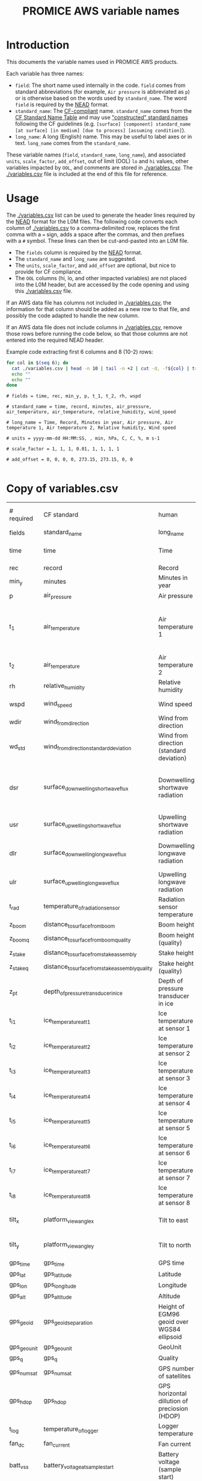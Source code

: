 #+TITLE: PROMICE AWS variable names

* Table of contents                               :toc_2:noexport:
- [[#introduction][Introduction]]
- [[#usage][Usage]]
- [[#copy-of-variablescsv][Copy of variables.csv]]

* Introduction

This documents the variable names used in PROMICE AWS products.

Each variable has three names:
+ =field=: The short name used internally in the code. =field= comes from standard abbreviations (for example, =Air pressure= is abbreviated as =p=) or is otherwise based on the words used by =standard_name=. The word =field= is required by the [[https://github.com/GEUS-PROMICE/NEAD][NEAD]] format.
+ =standard_name=: The [[http://cfconventions.org/][CF-compliant]] name. =standard_name= comes from the [[http://cfconventions.org/standard-names.html][CF Standard Name Table]] and may use [[http://cfconventions.org/Data/cf-standard-names/docs/guidelines.html]["constructed" standard names]] following the CF guidelines (e.g. =[surface] [component] standard_name [at surface] [in medium] [due to process] [assuming condition]=).
+ =long_name=: A long (English) name. This may be useful to label axes or in text. =long_name= comes from the =standard_name=.

These variable names (=field=, =standard_name=, =long_name=), and associated =units=, =scale_factor=, =add_offset=, out of limit (OOL) =lo= and =hi= values, other variables impacted by =OOL=, and comments are stored in [[./variables.csv]]. The [[./variables.csv]] file is included at the end of this file for reference.

* Usage

The [[./variables.csv]] list can be used to generate the header lines required by the [[https://github.com/GEUS-PROMICE/NEAD][NEAD]] format for the L0M files. The following code converts each column of [[./variables.csv]] to a comma-delimited row, replaces the first comma with a ~=~ sign, adds a space after the commas, and then prefixes with a ~#~ symbol. These lines can then be cut-and-pasted into an L0M file.

+ The =fields= column is required by the [[https://github.com/GEUS-PROMICE/NEAD][NEAD]] format.
+ The =standard_name= and =long_name= are suggested.
+ The =units=, =scale_factor=, and =add_offset= are optional, but nice to provide for CF compliance.
+ The =OOL= columns (hi, lo, and other impacted variables) are not placed into the L0M header, but are accessed by the code opening and using this [[./variables.csv]] file.

If an AWS data file has columns not included in [[./variables.csv]], the information for that column should be added as a new row to that file, and possibly the code adapted to handle the new column.

If an AWS data file does not include columns in [[./variables.csv]], remove those rows before running the code below, so that those columns are not entered into the required NEAD header.

Example code extracting first 6 columns and 8 (10-2) rows:
#+BEGIN_SRC bash :results verbatim :exports both
for col in $(seq 6); do
  cat ./variables.csv | head -n 10 | tail -n +2 | cut -d, -f${col} | tr '\n' ',' | sed 's/,/ = /'  | sed 's/,/,\ /g'| sed 's/^/#\ /' | sed 's/,\ *$//g'
  echo ""
  echo ""
done
#+END_SRC

#+RESULTS:
#+begin_example
# fields = time, rec, min_y, p, t_1, t_2, rh, wspd

# standard_name = time, record, minutes, air_pressure, air_temperature, air_temperature, relative_humidity, wind_speed

# long_name = Time, Record, Minutes in year, Air pressure, Air temperature 1, Air temperature 2, Relative humidity, Wind speed

# units = yyyy-mm-dd HH:MM:SS, , min, hPa, C, C, %, m s-1

# scale_factor = 1, 1, 1, 0.01, 1, 1, 1, 1

# add_offset = 0, 0, 0, 0, 273.15, 273.15, 0, 0

#+end_example

* Copy of variables.csv

#+BEGIN_SRC bash :exports results
cat ./variables.csv
#+END_SRC

#+RESULTS:
| # required  | CF standard                                     | human                                         | final physical (not eng) | MKS conversion | MKS conversion | out of limits |        |                                       |                                                                          |
| fields      | standard_name                                   | long_name                                     | units                    |   scale_factor |     add_offset |            lo |     hi | OOL                                   | comment                                                                  |
| time        | time                                            | Time                                          | yyyy-mm-dd HH:MM:SS      |              1 |              0 |               |        |                                       |                                                                          |
| rec         | record                                          | Record                                        |                          |              1 |              0 |             0 |        |                                       | L0 only                                                                  |
| min_y       | minutes                                         | Minutes in year                               | min                      |              1 |              0 |             0 | 527040 |                                       | L0 only                                                                  |
| p           | air_pressure                                    | Air pressure                                  | hPa                      |           0.01 |              0 |           650 |   1100 | z_pt                                  |                                                                          |
| t_1         | air_temperature                                 | Air temperature 1                             | C                        |              1 |         273.15 |           -80 |     40 | rh_cor, cc, dsr, usr, z_boom, z_stake | PT100 temperature at boom                                                |
| t_2         | air_temperature                                 | Air temperature 2                             | C                        |              1 |         273.15 |           -80 |     40 |                                       | Hygroclip temperature at boom                                            |
| rh          | relative_humidity                               | Relative humidity                             | %                        |              1 |              0 |             0 |    150 | rh_cor                                |                                                                          |
| wspd        | wind_speed                                      | Wind speed                                    | m s-1                    |              1 |              0 |             0 |    100 | wdir, wdir_std                        |                                                                          |
| wdir        | wind_from_direction                             | Wind from direction                           | degrees                  |              1 |              0 |             0 |    360 |                                       |                                                                          |
| wd_std      | wind_from_direction_standard_deviation          | Wind from direction (standard deviation)      | degrees                  |              1 |              0 |               |        |                                       | L0 only ??                                                               |
| dsr         | surface_downwelling_shortwave_flux              | Downwelling shortwave radiation               | W m-2                    |              1 |              0 |           -10 |   1500 | usr, albedo                           | Actually radiation_at_sensor, not flux. Units 1E-5 V. Engineering units. |
| usr         | surface_upwelling_shortwave_flux                | Upwelling shortwave radiation                 | W m-2                    |              1 |              0 |           -10 |   1000 | dsr, albedo                           |                                                                          |
| dlr         | surface_downwelling_longwave_flux               | Downwelling longwave radiation                | W m-2                    |              1 |              0 |            50 |    500 | t, cc, dsr, usr, albedo               |                                                                          |
| ulr         | surface_upwelling_longwave_flux                 | Upwelling longwave radiation                  | W m-2                    |              1 |              0 |            50 |    500 | t_1                                   |                                                                          |
| t_rad       | temperature_of_radiation_sensor                 | Radiation sensor temperature                  | C                        |              1 |         273.15 |           -80 |     40 | t_1, dlr, ulr                         |                                                                          |
| z_boom      | distance_to_surface_from_boom                   | Boom height                                   | m                        |              1 |              0 |           0.3 |      3 |                                       |                                                                          |
| z_boom_q    | distance_to_surface_from_boom_quality           | Boom height (quality)                         |                          |              1 |              0 |               |        |                                       |                                                                          |
| z_stake     | distance_to_surface_from_stake_assembly         | Stake height                                  | m                        |              1 |              0 |           0.3 |      8 |                                       |                                                                          |
| z_stake_q   | distance_to_surface_from_stake_assembly_quality | Stake height (quality)                        |                          |              1 |              0 |               |        |                                       |                                                                          |
| z_pt        | depth_of_pressure_transducer_in_ice             | Depth of pressure transducer in ice           | m                        |              1 |              0 |             0 |     30 |                                       |                                                                          |
| t_i_1       | ice_temperature_at_t1                           | Ice temperature at sensor 1                   | C                        |              1 |         273.15 |           -80 |     40 |                                       | t1 is installed @ 1 m depth                                              |
| t_i_2       | ice_temperature_at_t2                           | Ice temperature at sensor 2                   | C                        |              1 |         273.15 |           -80 |     40 |                                       |                                                                          |
| t_i_3       | ice_temperature_at_t3                           | Ice temperature at sensor 3                   | C                        |              1 |         273.15 |           -80 |     40 |                                       |                                                                          |
| t_i_4       | ice_temperature_at_t4                           | Ice temperature at sensor 4                   | C                        |              1 |         273.15 |           -80 |     40 |                                       |                                                                          |
| t_i_5       | ice_temperature_at_t5                           | Ice temperature at sensor 5                   | C                        |              1 |         273.15 |           -80 |     40 |                                       |                                                                          |
| t_i_6       | ice_temperature_at_t6                           | Ice temperature at sensor 6                   | C                        |              1 |         273.15 |           -80 |     40 |                                       |                                                                          |
| t_i_7       | ice_temperature_at_t7                           | Ice temperature at sensor 7                   | C                        |              1 |         273.15 |           -80 |     40 |                                       |                                                                          |
| t_i_8       | ice_temperature_at_t8                           | Ice temperature at sensor 8                   | C                        |              1 |         273.15 |           -80 |     40 |                                       | t8 is installed @ 10 m depth                                             |
| tilt_x      | platform_view_angle_x                           | Tilt to east                                  | degrees                  |      0.0174533 |              0 |           -40 |     40 | dsr, usr, albedo                      |                                                                          |
| tilt_y      | platform_view_angle_y                           | Tilt to north                                 | degrees                  |      0.0174533 |              0 |           -40 |     40 | dsr, usr, albedo                      |                                                                          |
| gps_time    | gps_time                                        | GPS time                                      | s                        |              1 |              0 |             0 | 240000 |                                       |                                                                          |
| gps_lat     | gps_latitude                                    | Latitude                                      | degrees                  |              1 |              0 |            60 |     83 |                                       |                                                                          |
| gps_lon     | gps_longitude                                   | Longitude                                     | degrees                  |              1 |              0 |            20 |     70 |                                       |                                                                          |
| gps_alt     | gps_altitude                                    | Altitude                                      | m                        |              1 |              0 |             0 |   3000 |                                       |                                                                          |
| gps_geoid   | gps_geoid_separation                            | Height of EGM96 geoid over WGS84 ellipsoid    | m                        |              1 |              0 |               |        |                                       | WGS84 ellipsoid vs EGM96 geoid - or other way around?                    |
| gps_geounit | gps_geounit                                     | GeoUnit                                       |                          |              1 |              0 |               |        |                                       |                                                                          |
| gps_q       | gps_q                                           | Quality                                       |                          |              1 |              0 |               |        |                                       |                                                                          |
| gps_numsat  | gps_numsat                                      | GPS number of satellites                      |                          |              1 |              0 |               |        |                                       |                                                                          |
| gps_hdop    | gps_hdop                                        | GPS horizontal dillution of preciosion (HDOP) | m                        |              1 |              0 |               |        |                                       | NMEA: Horizontal dilution of precision                                   |
| t_log       | temperature_of_logger                           | Logger temperature                            | C                        |              1 |         273.15 |           -80 |     40 |                                       |                                                                          |
| fan_dc      | fan_current                                     | Fan current                                   | mA                       |           1000 |              0 |             0 |    200 |                                       |                                                                          |
| batt_v_ss   | battery_voltage_at_sample_start                 | Battery voltage (sample start)                | V                        |              1 |              0 |             0 |     30 |                                       |                                                                          |
| batt_v      | battery_voltage                                 | Battery voltage                               | V                        |              1 |              0 |             0 |     30 |                                       |                                                                          |
| rot         | platform_azimuth_angle                          | Station rotation from true North              | degrees                  |      0.0174533 |              0 |             0 |    360 |                                       | v4 addition                                                              |
| dshf        | surface_downward_sensible_heat_flux             | Sensible heat flux                            | W m-2                    |              1 |              0 |               |        |                                       | derived (L2 or later)                                                    |
| dlhf        | surface_downward_latent_heat_flux               | Latent heat flux                              | W m-2                    |              1 |              0 |               |        |                                       | derived (L2 or later)                                                    |
| albedo      | surface_albedo                                  | Albedo                                        |                          |              1 |              0 |               |        |                                       | derived (L2 or later)                                                    |
| cc          | cloud_area_fraction                             | Cloud cover                                   | %                        |              1 |              0 |               |        |                                       | derived (L2 or later)                                                    |
| t_surf      | surface_temperature                             | Surface temperature                           | C                        |              1 |         273.15 |           -80 |     40 |                                       | derived (L2 or later)                                                    |
| z_snow      | snow_depth                                      | Snow depth                                    | m                        |              1 |              0 |             0 |      3 |                                       | derived (L2 or later)                                                    |
| z_boom_ice  | distance_to_ice_surface_from_boom               | Ice height                                    | m                        |              1 |              0 |             0 |      3 |                                       | derived (L2 or later)                                                    |
| z_surf      | surface_height                                  | Surface height                                | m                        |              1 |              0 |             0 |        |                                       | derived (L2 or later)                                                    |
| z_ice       | ice_surface_height                              | Ice surface height                            | m                        |              1 |              0 |             0 |        |                                       | derived (L2 or later)                                                    |


